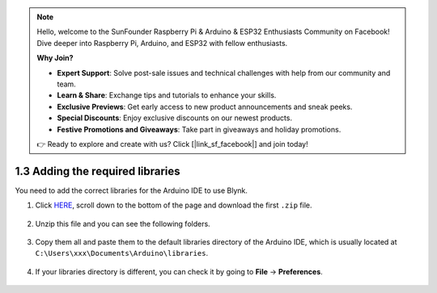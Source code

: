 .. note::

    Hello, welcome to the SunFounder Raspberry Pi & Arduino & ESP32 Enthusiasts Community on Facebook! Dive deeper into Raspberry Pi, Arduino, and ESP32 with fellow enthusiasts.

    **Why Join?**

    - **Expert Support**: Solve post-sale issues and technical challenges with help from our community and team.
    - **Learn & Share**: Exchange tips and tutorials to enhance your skills.
    - **Exclusive Previews**: Get early access to new product announcements and sneak peeks.
    - **Special Discounts**: Enjoy exclusive discounts on our newest products.
    - **Festive Promotions and Giveaways**: Take part in giveaways and holiday promotions.

    👉 Ready to explore and create with us? Click [|link_sf_facebook|] and join today!

.. _iot_add_library:

1.3 Adding the required libraries
=====================================

You need to add the correct libraries for the Arduino IDE to use Blynk.

#. Click `HERE <https://github.com/blynkkk/blynk-library/releases>`_, scroll down to the bottom of the page and download the first ``.zip`` file.

    .. image:: img/blynk_download_lib.png

#. Unzip this file and you can see the following folders.

    .. image:: img/blynk_unzip_lib.png
    
#. Copy them all and paste them to the default libraries directory of the Arduino IDE, which is usually located at ``C:\Users\xxx\Documents\Arduino\libraries``.

    .. image:: img/sp20220614180720.png

#. If your libraries directory is different, you can check it by going to **File** -> **Preferences**.

    .. image:: img/install_lib1.png